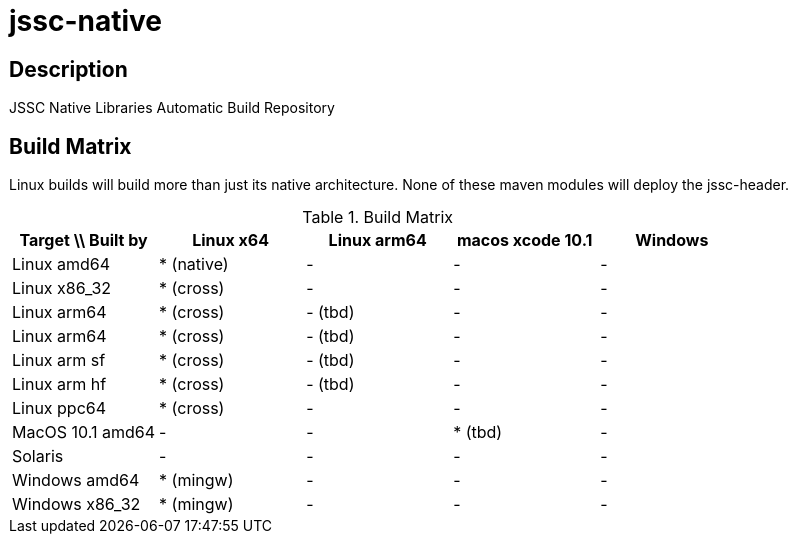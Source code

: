 [[jssc-native]]
jssc-native
===========

Description
-----------

JSSC Native Libraries Automatic Build Repository

Build Matrix
------------

Linux builds will build more than just its native architecture. None of these maven modules will deploy the jssc-header.

.Build Matrix
[options="header"]
|======================================================================================
| Target \\ Built by | Linux x64    | Linux arm64       | macos xcode 10.1  | Windows
| Linux amd64        | * (native)   | -                 | -                 | -
| Linux x86_32       | * (cross)    | -                 | -                 | -
| Linux arm64        | * (cross)    | - (tbd)           | -                 | -
| Linux arm64        | * (cross)    | - (tbd)           | -                 | -
| Linux arm sf       | * (cross)    | - (tbd)           | -                 | -
| Linux arm hf       | * (cross)    | - (tbd)           | -                 | -
| Linux ppc64        | * (cross)    | -                 | -                 | -
| MacOS 10.1 amd64   | -            | -                 | * (tbd)           | -
| Solaris            | -            | -                 | -                 | -
| Windows amd64      | * (mingw)    | -                 | -                 | -
| Windows x86_32     | * (mingw)    | -                 | -                 | -
|=======================================================================================

